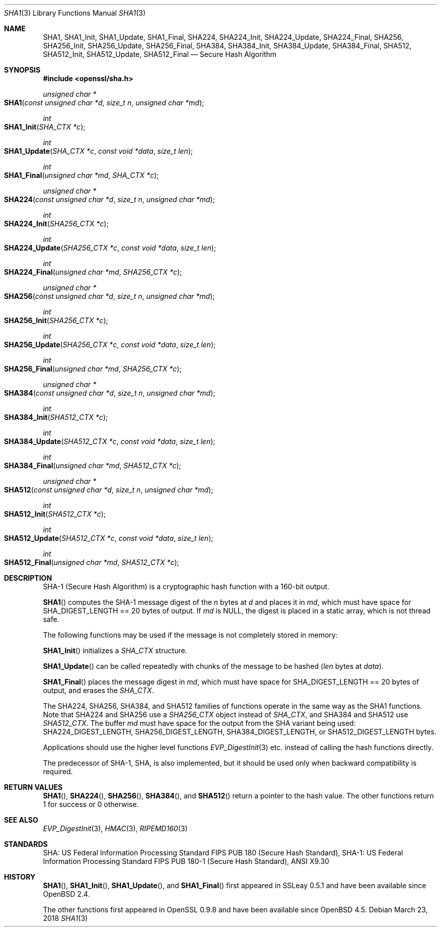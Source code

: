 .\"	$OpenBSD: SHA1.3,v 1.6 2018/03/23 00:09:11 schwarze Exp $
.\"	OpenSSL 99d63d46 Oct 26 13:56:48 2016 -0400
.\"
.\" This file was written by Ulf Moeller <ulf@openssl.org> and
.\" Matt Caswell <matt@openssl.org>.
.\" Copyright (c) 2000, 2006, 2015 The OpenSSL Project.  All rights reserved.
.\"
.\" Redistribution and use in source and binary forms, with or without
.\" modification, are permitted provided that the following conditions
.\" are met:
.\"
.\" 1. Redistributions of source code must retain the above copyright
.\"    notice, this list of conditions and the following disclaimer.
.\"
.\" 2. Redistributions in binary form must reproduce the above copyright
.\"    notice, this list of conditions and the following disclaimer in
.\"    the documentation and/or other materials provided with the
.\"    distribution.
.\"
.\" 3. All advertising materials mentioning features or use of this
.\"    software must display the following acknowledgment:
.\"    "This product includes software developed by the OpenSSL Project
.\"    for use in the OpenSSL Toolkit. (http://www.openssl.org/)"
.\"
.\" 4. The names "OpenSSL Toolkit" and "OpenSSL Project" must not be used to
.\"    endorse or promote products derived from this software without
.\"    prior written permission. For written permission, please contact
.\"    openssl-core@openssl.org.
.\"
.\" 5. Products derived from this software may not be called "OpenSSL"
.\"    nor may "OpenSSL" appear in their names without prior written
.\"    permission of the OpenSSL Project.
.\"
.\" 6. Redistributions of any form whatsoever must retain the following
.\"    acknowledgment:
.\"    "This product includes software developed by the OpenSSL Project
.\"    for use in the OpenSSL Toolkit (http://www.openssl.org/)"
.\"
.\" THIS SOFTWARE IS PROVIDED BY THE OpenSSL PROJECT ``AS IS'' AND ANY
.\" EXPRESSED OR IMPLIED WARRANTIES, INCLUDING, BUT NOT LIMITED TO, THE
.\" IMPLIED WARRANTIES OF MERCHANTABILITY AND FITNESS FOR A PARTICULAR
.\" PURPOSE ARE DISCLAIMED.  IN NO EVENT SHALL THE OpenSSL PROJECT OR
.\" ITS CONTRIBUTORS BE LIABLE FOR ANY DIRECT, INDIRECT, INCIDENTAL,
.\" SPECIAL, EXEMPLARY, OR CONSEQUENTIAL DAMAGES (INCLUDING, BUT
.\" NOT LIMITED TO, PROCUREMENT OF SUBSTITUTE GOODS OR SERVICES;
.\" LOSS OF USE, DATA, OR PROFITS; OR BUSINESS INTERRUPTION)
.\" HOWEVER CAUSED AND ON ANY THEORY OF LIABILITY, WHETHER IN CONTRACT,
.\" STRICT LIABILITY, OR TORT (INCLUDING NEGLIGENCE OR OTHERWISE)
.\" ARISING IN ANY WAY OUT OF THE USE OF THIS SOFTWARE, EVEN IF ADVISED
.\" OF THE POSSIBILITY OF SUCH DAMAGE.
.\"
.Dd $Mdocdate: March 23 2018 $
.Dt SHA1 3
.Os
.Sh NAME
.Nm SHA1 ,
.Nm SHA1_Init ,
.Nm SHA1_Update ,
.Nm SHA1_Final ,
.Nm SHA224 ,
.Nm SHA224_Init ,
.Nm SHA224_Update ,
.Nm SHA224_Final ,
.Nm SHA256 ,
.Nm SHA256_Init ,
.Nm SHA256_Update ,
.Nm SHA256_Final ,
.Nm SHA384 ,
.Nm SHA384_Init ,
.Nm SHA384_Update ,
.Nm SHA384_Final ,
.Nm SHA512 ,
.Nm SHA512_Init ,
.Nm SHA512_Update ,
.Nm SHA512_Final
.Nd Secure Hash Algorithm
.Sh SYNOPSIS
.In openssl/sha.h
.Ft unsigned char *
.Fo SHA1
.Fa "const unsigned char *d"
.Fa "size_t n"
.Fa "unsigned char *md"
.Fc
.Ft int
.Fo SHA1_Init
.Fa "SHA_CTX *c"
.Fc
.Ft int
.Fo SHA1_Update
.Fa "SHA_CTX *c"
.Fa "const void *data"
.Fa "size_t len"
.Fc
.Ft int
.Fo SHA1_Final
.Fa "unsigned char *md"
.Fa "SHA_CTX *c"
.Fc
.Ft unsigned char *
.Fo SHA224
.Fa "const unsigned char *d"
.Fa "size_t n"
.Fa "unsigned char *md"
.Fc
.Ft int
.Fo SHA224_Init
.Fa "SHA256_CTX *c"
.Fc
.Ft int
.Fo SHA224_Update
.Fa "SHA256_CTX *c"
.Fa "const void *data"
.Fa "size_t len"
.Fc
.Ft int
.Fo SHA224_Final
.Fa "unsigned char *md"
.Fa "SHA256_CTX *c"
.Fc
.Ft unsigned char *
.Fo SHA256
.Fa "const unsigned char *d"
.Fa "size_t n"
.Fa "unsigned char *md"
.Fc
.Ft int
.Fo SHA256_Init
.Fa "SHA256_CTX *c"
.Fc
.Ft int
.Fo SHA256_Update
.Fa "SHA256_CTX *c"
.Fa "const void *data"
.Fa "size_t len"
.Fc
.Ft int
.Fo SHA256_Final
.Fa "unsigned char *md"
.Fa "SHA256_CTX *c"
.Fc
.Ft unsigned char *
.Fo SHA384
.Fa "const unsigned char *d"
.Fa "size_t n"
.Fa "unsigned char *md"
.Fc
.Ft int
.Fo SHA384_Init
.Fa "SHA512_CTX *c"
.Fc
.Ft int
.Fo SHA384_Update
.Fa "SHA512_CTX *c"
.Fa "const void *data"
.Fa "size_t len"
.Fc
.Ft int
.Fo SHA384_Final
.Fa "unsigned char *md"
.Fa "SHA512_CTX *c"
.Fc
.Ft unsigned char *
.Fo SHA512
.Fa "const unsigned char *d"
.Fa "size_t n"
.Fa "unsigned char *md"
.Fc
.Ft int
.Fo SHA512_Init
.Fa "SHA512_CTX *c"
.Fc
.Ft int
.Fo SHA512_Update
.Fa "SHA512_CTX *c"
.Fa "const void *data"
.Fa "size_t len"
.Fc
.Ft int
.Fo SHA512_Final
.Fa "unsigned char *md"
.Fa "SHA512_CTX *c"
.Fc
.Sh DESCRIPTION
SHA-1 (Secure Hash Algorithm) is a cryptographic hash function with a
160-bit output.
.Pp
.Fn SHA1
computes the SHA-1 message digest of the
.Fa n
bytes at
.Fa d
and places it in
.Fa md ,
which must have space for
.Dv SHA_DIGEST_LENGTH
== 20 bytes of output.
If
.Fa md
is
.Dv NULL ,
the digest is placed in a static array, which is not thread safe.
.Pp
The following functions may be used if the message is not completely
stored in memory:
.Pp
.Fn SHA1_Init
initializes a
.Vt SHA_CTX
structure.
.Pp
.Fn SHA1_Update
can be called repeatedly with chunks of the message to be hashed
.Pq Fa len No bytes at Fa data .
.Pp
.Fn SHA1_Final
places the message digest in
.Fa md ,
which must have space for
.Dv SHA_DIGEST_LENGTH
== 20 bytes of output, and erases the
.Vt SHA_CTX .
.Pp
The SHA224, SHA256, SHA384, and SHA512 families of functions operate
in the same way as the SHA1 functions.
Note that SHA224 and SHA256 use a
.Vt SHA256_CTX
object instead of
.Vt SHA_CTX ,
and SHA384 and SHA512 use
.Vt SHA512_CTX .
The buffer
.Fa md
must have space for the output from the SHA variant being used:
.Dv SHA224_DIGEST_LENGTH ,
.Dv SHA256_DIGEST_LENGTH ,
.Dv SHA384_DIGEST_LENGTH ,
or
.Dv SHA512_DIGEST_LENGTH
bytes.
.Pp
Applications should use the higher level functions
.Xr EVP_DigestInit 3
etc.  instead of calling the hash functions directly.
.Pp
The predecessor of SHA-1, SHA, is also implemented, but it should be
used only when backward compatibility is required.
.Sh RETURN VALUES
.Fn SHA1 ,
.Fn SHA224 ,
.Fn SHA256 ,
.Fn SHA384 ,
and
.Fn SHA512
return a pointer to the hash value.
The other functions return 1 for success or 0 otherwise.
.Sh SEE ALSO
.Xr EVP_DigestInit 3 ,
.Xr HMAC 3 ,
.Xr RIPEMD160 3
.Sh STANDARDS
SHA: US Federal Information Processing Standard FIPS PUB 180 (Secure
Hash Standard), SHA-1: US Federal Information Processing Standard FIPS
PUB 180-1 (Secure Hash Standard), ANSI X9.30
.Sh HISTORY
.Fn SHA1 ,
.Fn SHA1_Init ,
.Fn SHA1_Update ,
and
.Fn SHA1_Final
first appeared in SSLeay 0.5.1 and have been available since
.Ox 2.4 .
.Pp
The other functions first appeared in OpenSSL 0.9.8
and have been available since
.Ox 4.5 .
